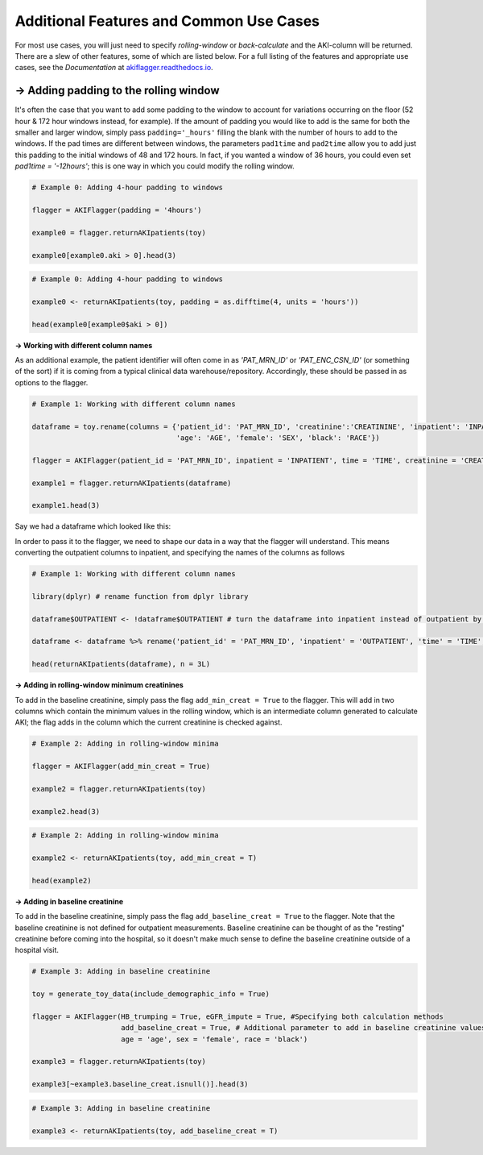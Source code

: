 ========================================
Additional Features and Common Use Cases
========================================

For most use cases, you will just need to specify `rolling-window` or `back-calculate` and the AKI-column will be returned. There are a slew of other features, some of which are listed below. For a full listing of the features and appropriate use cases, see the `Documentation` at `akiflagger.readthedocs.io <https://akiflagger.readthedocs.io/en/latest/>`_.


**→ Adding padding to the rolling window**
==========================================

It's often the case that you want to add some padding to the window to account for variations occurring on the floor (52 hour & 172 hour windows instead, for example). If the amount of padding you would like to add is the same for both the smaller and larger window, simply pass ``padding='_hours'`` filling the blank with the number of hours to add to the windows.
If the pad times are different between windows, the parameters ``pad1time`` and ``pad2time`` allow you to add just this padding to the initial windows of 48 and 172 hours. In fact, if you wanted a window of 36 hours, you could even set `pad1time = '-12hours'`; this is one way in which you could modify the rolling window. 

.. option:: Python

.. code-block:: python

    # Example 0: Adding 4-hour padding to windows

    flagger = AKIFlagger(padding = '4hours')

    example0 = flagger.returnAKIpatients(toy)

    example0[example0.aki > 0].head(3)

.. csv-table::
    :file: ../doc_csvs/python/example0.csv

.. option:: R

.. code-block:: R

    # Example 0: Adding 4-hour padding to windows

    example0 <- returnAKIpatients(toy, padding = as.difftime(4, units = 'hours'))

    head(example0[example0$aki > 0])

.. csv-table::
    :file: ../doc_csvs/r/example0.csv

**→ Working with different column names**

.. option:: Python
As an additional example, the patient identifier will often come in as *'PAT_MRN_ID'* or *'PAT_ENC_CSN_ID'* (or something of the sort) if it is coming from a typical clinical data warehouse/repository. Accordingly, these should be passed in as options to the flagger. 

.. code-block:: python

    # Example 1: Working with different column names 

    dataframe = toy.rename(columns = {'patient_id': 'PAT_MRN_ID', 'creatinine':'CREATININE', 'inpatient': 'INPATIENT', 'time': 'TIME'
                                      'age': 'AGE', 'female': 'SEX', 'black': 'RACE'})

    flagger = AKIFlagger(patient_id = 'PAT_MRN_ID', inpatient = 'INPATIENT', time = 'TIME', creatinine = 'CREATININE', age = 'AGE', sex = 'SEX', race = 'RACE')

    example1 = flagger.returnAKIpatients(dataframe)

    example1.head(3)

.. csv-table::
    :file: ../doc_csvs/python/example1.csv

.. option:: R

Say we had a dataframe which looked like this: 

.. csv-table::
    :file: ../doc_csvs/r/df_example1.csv

In order to pass it to the flagger, we need to shape our data in a way that the flagger will understand. This means converting the outpatient columns to inpatient, and specifying the names of the columns as follows

.. code-block:: R

    # Example 1: Working with different column names

    library(dplyr) # rename function from dplyr library 
    
    dataframe$OUTPATIENT <- !dataframe$OUTPATIENT # turn the dataframe into inpatient instead of outpatient by logically inverting it

    dataframe <- dataframe %>% rename('patient_id' = 'PAT_MRN_ID', 'inpatient' = 'OUTPATIENT', 'time' = 'TIME', 'creatinine' = 'CREATININE')
    
    head(returnAKIpatients(dataframe), n = 3L)

.. csv-table::
    :file: ../doc_csvs/r/example1.csv

**→ Adding in rolling-window minimum creatinines**

To add in the baseline creatinine, simply pass the flag ``add_min_creat = True`` to the flagger. This will add in two columns which contain the minimum values in the rolling window, which is an intermediate column generated to calculate AKI; the flag adds in the column which the current creatinine is checked against.

.. option:: Python
.. code-block:: python

    # Example 2: Adding in rolling-window minima
    
    flagger = AKIFlagger(add_min_creat = True)
    
    example2 = flagger.returnAKIpatients(toy)
    
    example2.head(3)
    
.. csv-table::
    :file: ../doc_csvs/python/example2.csv

.. option:: R
.. code-block:: R

    # Example 2: Adding in rolling-window minima

    example2 <- returnAKIpatients(toy, add_min_creat = T)

    head(example2)

.. csv-table:: 
    :file: ../doc_csvs/r/example2.csv

**→ Adding in baseline creatinine**

To add in the baseline creatinine, simply pass the flag ``add_baseline_creat = True`` to the flagger. Note that the baseline creatinine is not defined for outpatient measurements. Baseline creatinine can be thought of as the "resting" creatinine before coming into the hospital, so it doesn't make much sense to define the baseline creatinine outside of a hospital visit. 

.. option:: Python
.. code-block:: python

    # Example 3: Adding in baseline creatinine 

    toy = generate_toy_data(include_demographic_info = True)

    flagger = AKIFlagger(HB_trumping = True, eGFR_impute = True, #Specifying both calculation methods
                         add_baseline_creat = True, # Additional parameter to add in baseline creatinine values
                         age = 'age', sex = 'female', race = 'black')

    example3 = flagger.returnAKIpatients(toy)

    example3[~example3.baseline_creat.isnull()].head(3)

.. csv-table::
    :file: ../doc_csvs/python/example3.csv

.. option:: R
.. code-block:: R

    # Example 3: Adding in baseline creatinine

    example3 <- returnAKIpatients(toy, add_baseline_creat = T)

.. csv-table:: 

